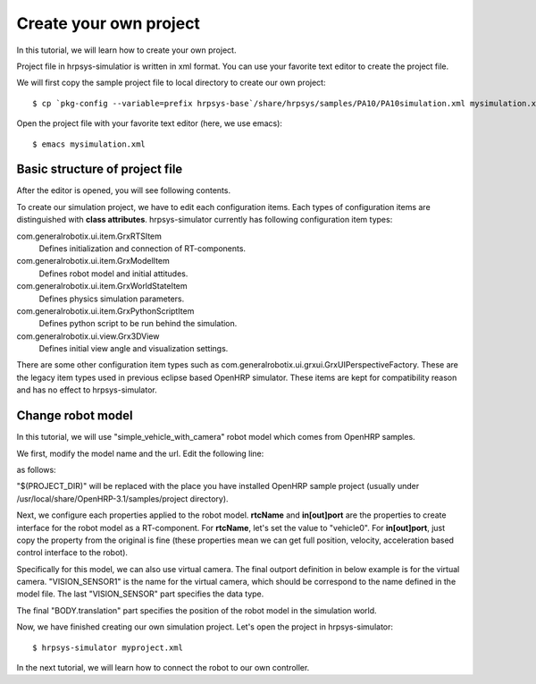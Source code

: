 =======================
Create your own project
=======================

In this tutorial, we will learn how to create your own project.

Project file in hrpsys-simulatior is written in xml format. You can use your favorite text editor to create the project file.

We will first copy the sample project file to local directory to create our own project::

  $ cp `pkg-config --variable=prefix hrpsys-base`/share/hrpsys/samples/PA10/PA10simulation.xml mysimulation.xml

Open the project file with your favorite text editor (here, we use emacs)::

  $ emacs mysimulation.xml


Basic structure of project file
===============================

After the editor is opened, you will see following contents.

.. code-block:: xml
   :linenos:

   <?xml version="1.0" encoding="UTF-8" standalone="no"?>
   <grxui>
      <mode name="Simulation">
        <item class="com.generalrobotix.ui.item.GrxRTSItem" name="untitled" select="true">
            <property name="PA10Controller(Robot)0.period" value="0.005"/>
            <property name="HGcontroller0.period" value="0.005"/>
            <property name="HGcontroller0.factory" value="HGcontroller"/>
            <property name="connection" value="HGcontroller0.qOut:PA10Controller(Robot)0.qRef"/>
            <property name="connection" value="HGcontroller0.dqOut:PA10Controller(Robot)0.dqRef"/>
            <property name="connection" value="HGcontroller0.ddqOut:PA10Controller(Robot)0.ddqRef"/>
        </item>
        <item class="com.generalrobotix.ui.item.GrxModelItem" name="pa10" select="true" url="$(PROJECT_DIR)/../model/PA10/pa10.main.wrl">
            <property name="rtcName" value="PA10Controller(Robot)0"/>
            <property name="inport" value="qRef:JOINT_VALUE"/>
            <property name="inport" value="dqRef:JOINT_VELOCITY"/>
            <property name="inport" value="ddqRef:JOINT_ACCELERATION"/>
            <property name="outport" value="q:JOINT_VALUE"/>
      ..snip..
      </mode>
   </grxui>

To create our simulation project, we have to edit each configuration items.
Each types of configuration items are distinguished with **class attributes**.
hrpsys-simulator currently has following configuration item types:

com.generalrobotix.ui.item.GrxRTSItem
    Defines initialization and connection of RT-components.

com.generalrobotix.ui.item.GrxModelItem
    Defines robot model and initial attitudes.

com.generalrobotix.ui.item.GrxWorldStateItem
    Defines physics simulation parameters.

com.generalrobotix.ui.item.GrxPythonScriptItem
    Defines python script to be run behind the simulation.

com.generalrobotix.ui.view.Grx3DView
    Defines initial view angle and visualization settings.

There are some other configuration item types such as com.generalrobotix.ui.grxui.GrxUIPerspectiveFactory. These are the legacy item types used in previous eclipse based OpenHRP simulator. These items are kept for compatibility reason and has no effect to hrpsys-simulator.

Change robot model
==================

In this tutorial, we will use "simple_vehicle_with_camera" robot model which comes from OpenHRP samples.

We first, modify the model name and the url. Edit the following line:

.. code-block:: xml
   :linenos:

   <item class="com.generalrobotix.ui.item.GrxModelItem" name="pa10" select="true" url="$(PROJECT_DIR)/../model/PA10/pa10.main.wrl">

as follows:

.. code-block:: xml
   :linenos:

   <item class="com.generalrobotix.ui.item.GrxModelItem" name="vehicle0" select="true" url="$(PROJECT_DIR)/../model/simple_vehicle_with_camera.wrl">


"$(PROJECT_DIR)" will be replaced with the place you have installed OpenHRP sample project (usually under /usr/local/share/OpenHRP-3.1/samples/project directory).

Next, we configure each properties applied to the robot model. **rtcName** and **in[out]port** are the properties to create interface for the robot model as a RT-component. For **rtcName**, let's set the value to "vehicle0". For **in[out]port**, just copy the property from the original is fine (these properties mean we can get full position, velocity, acceleration based control interface to the robot).

Specifically for this model, we can also use virtual camera. The final outport definition in below example is for the virtual camera. "VISION_SENSOR1" is the name for the virtual camera, which should be correspond to the name defined in the model file. The last "VISION_SENSOR" part specifies the data type.

The final "BODY.translation" part specifies the position of the robot model in the simulation world.

.. code-block:: xml
   :linenos:

   <item class="com.generalrobotix.ui.item.GrxModelItem" name="vehicle0" select="true" url="$(PROJECT_DIR)/../model/simple_vehicle_with_camera.wrl">
      <property name="isRobot" value="true"/>
      <property name="rtcName" value="vehicle0"/>
      <property name="inport" value="qRef:JOINT_VALUE"/>
      <property name="inport" value="dqRef:JOINT_VELOCITY"/>
      <property name="inport" value="ddqRef:JOINT_ACCELERATION"/>
      <property name="outport" value="q:JOINT_VALUE"/>
      <property name="outport" value="VISION_SENSOR1:VISION_SENSOR1:VISION_SENSOR"/>
      <property name="BODY.translation" value="0.0 0.0 0.2"/>
   </item>

Now, we have finished creating our own simulation project. Let's open the project in hrpsys-simulator::

  $ hrpsys-simulator myproject.xml

In the next tutorial, we will learn how to connect the robot to our own controller.
